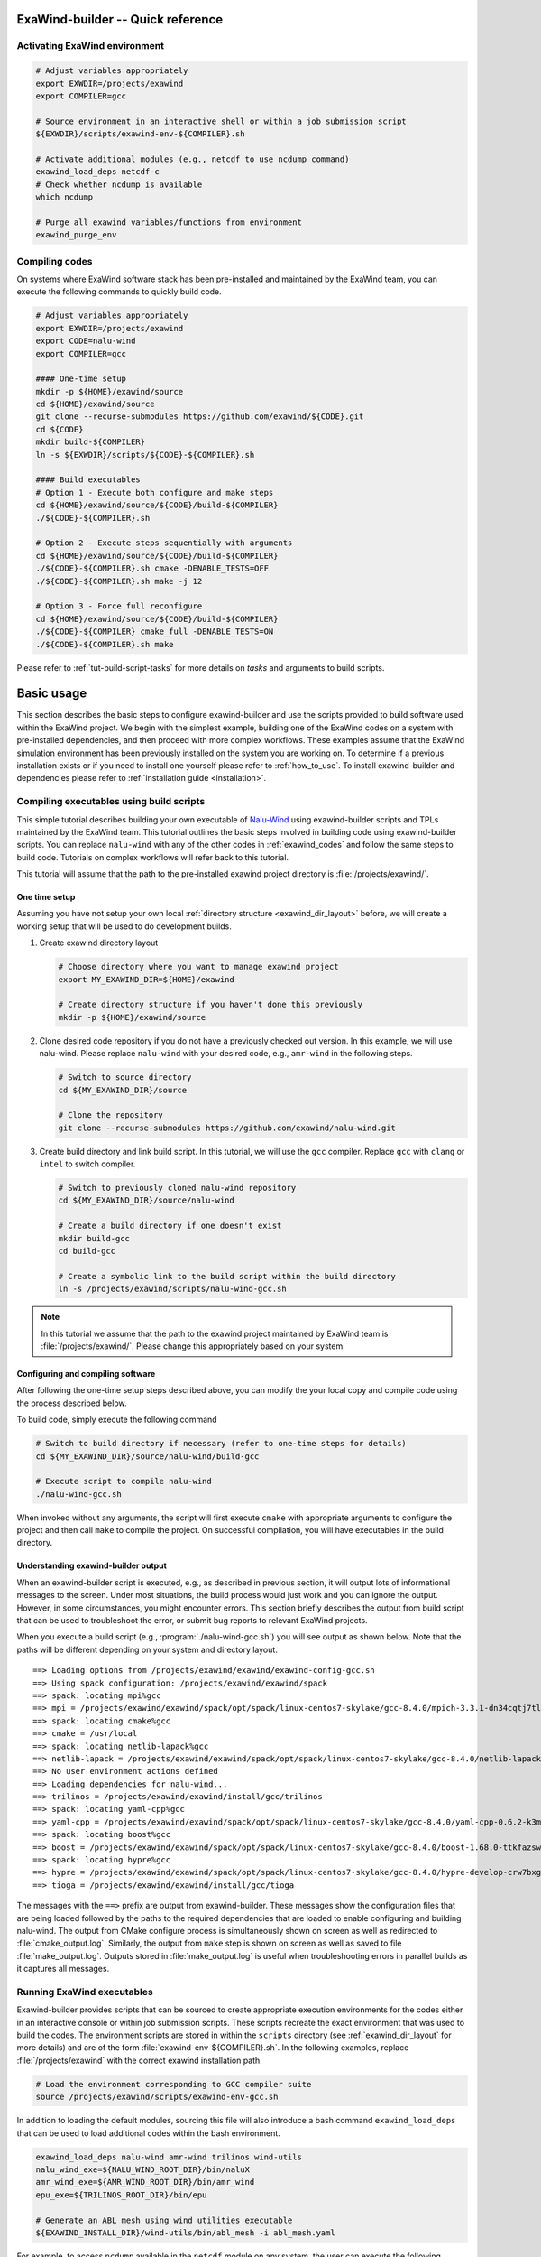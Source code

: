 .. _usage-quickref:

ExaWind-builder -- Quick reference
==================================

Activating ExaWind environment
------------------------------

.. code-block:: bash

   # Adjust variables appropriately
   export EXWDIR=/projects/exawind
   export COMPILER=gcc

   # Source environment in an interactive shell or within a job submission script
   ${EXWDIR}/scripts/exawind-env-${COMPILER}.sh

   # Activate additional modules (e.g., netcdf to use ncdump command)
   exawind_load_deps netcdf-c
   # Check whether ncdump is available
   which ncdump

   # Purge all exawind variables/functions from environment
   exawind_purge_env

Compiling codes
---------------

On systems where ExaWind software stack has been pre-installed and maintained by
the ExaWind team, you can execute the following commands to quickly build code.

.. code-block:: bash

   # Adjust variables appropriately
   export EXWDIR=/projects/exawind
   export CODE=nalu-wind
   export COMPILER=gcc

   #### One-time setup
   mkdir -p ${HOME}/exawind/source
   cd ${HOME}/exawind/source
   git clone --recurse-submodules https://github.com/exawind/${CODE}.git
   cd ${CODE}
   mkdir build-${COMPILER}
   ln -s ${EXWDIR}/scripts/${CODE}-${COMPILER}.sh

   #### Build executables
   # Option 1 - Execute both configure and make steps
   cd ${HOME}/exawind/source/${CODE}/build-${COMPILER}
   ./${CODE}-${COMPILER}.sh

   # Option 2 - Execute steps sequentially with arguments
   cd ${HOME}/exawind/source/${CODE}/build-${COMPILER}
   ./${CODE}-${COMPILER}.sh cmake -DENABLE_TESTS=OFF
   ./${CODE}-${COMPILER}.sh make -j 12

   # Option 3 - Force full reconfigure
   cd ${HOME}/exawind/source/${CODE}/build-${COMPILER}
   ./${CODE}-${COMPILER} cmake_full -DENABLE_TESTS=ON
   ./${CODE}-${COMPILER}.sh make

Please refer to :ref:`tut-build-script-tasks` for more details on *tasks* and
arguments to build scripts.

.. _basic_usage:

Basic usage
=======================================

This section describes the basic steps to configure exawind-builder and use the
scripts provided to build software used within the ExaWind project. We begin
with the simplest example, building one of the ExaWind codes on a system with
pre-installed dependencies, and then proceed with more complex workflows. These
examples assume that the ExaWind simulation environment has been previously
installed on the system you are working on. To determine if a previous
installation exists or if you need to install one yourself please refer to
:ref:`how_to_use`. To install exawind-builder and dependencies please refer to
:ref:`installation guide <installation>`.

.. _tut-basic-compilation:

Compiling executables using build scripts
-----------------------------------------

This simple tutorial describes building your own executable of `Nalu-Wind
<https://github.com/exawind/nalu-wind>`__ using exawind-builder scripts and TPLs
maintained by the ExaWind team. This tutorial outlines the basic steps involved
in building code using exawind-builder scripts. You can replace ``nalu-wind``
with any of the other codes in :ref:`exawind_codes` and follow the same steps to
build code. Tutorials on complex workflows will refer back to this tutorial.

This tutorial will assume that the path to the pre-installed exawind project
directory is :file:`/projects/exawind/`.

One time setup
~~~~~~~~~~~~~~~~

Assuming you have not setup your own local :ref:`directory structure
<exawind_dir_layout>` before, we will create a working setup that will be used
to do development builds.

#. Create exawind directory layout

   .. code-block:: bash

      # Choose directory where you want to manage exawind project
      export MY_EXAWIND_DIR=${HOME}/exawind

      # Create directory structure if you haven't done this previously
      mkdir -p ${HOME}/exawind/source

#. Clone desired code repository if you do not have a previously checked out
   version. In this example, we will use nalu-wind. Please replace ``nalu-wind``
   with your desired code, e.g., ``amr-wind`` in the following steps.

   .. code-block:: bash

      # Switch to source directory
      cd ${MY_EXAWIND_DIR}/source

      # Clone the repository
      git clone --recurse-submodules https://github.com/exawind/nalu-wind.git

#. Create build directory and link build script. In this tutorial, we will use
   the ``gcc`` compiler. Replace ``gcc`` with ``clang`` or ``intel`` to switch
   compiler.

   .. code-block:: bash

      # Switch to previously cloned nalu-wind repository
      cd ${MY_EXAWIND_DIR}/source/nalu-wind

      # Create a build directory if one doesn't exist
      mkdir build-gcc
      cd build-gcc

      # Create a symbolic link to the build script within the build directory
      ln -s /projects/exawind/scripts/nalu-wind-gcc.sh

.. note::

   In this tutorial we assume that the path to the exawind project maintained by
   ExaWind team is :file:`/projects/exawind/`. Please change this appropriately
   based on your system.

Configuring and compiling software
~~~~~~~~~~~~~~~~~~~~~~~~~~~~~~~~~~

After following the one-time setup steps described above, you can modify the
your local copy and compile code using the process described below.

To build code, simply execute the following command

.. code-block:: bash

   # Switch to build directory if necessary (refer to one-time steps for details)
   cd ${MY_EXAWIND_DIR}/source/nalu-wind/build-gcc

   # Execute script to compile nalu-wind
   ./nalu-wind-gcc.sh

When invoked without any arguments, the script will first execute ``cmake`` with
appropriate arguments to configure the project and then call ``make`` to compile
the project. On successful compilation, you will have executables in the build
directory.

Understanding exawind-builder output
~~~~~~~~~~~~~~~~~~~~~~~~~~~~~~~~~~~~

When an exawind-builder script is executed, e.g., as described in previous
section, it will output lots of informational messages to the screen. Under most
situations, the build process would just work and you can ignore the output.
However, in some circumstances, you might encounter errors. This section briefly
describes the output from build script that can be used to troubleshoot the
error, or submit bug reports to relevant ExaWind projects.

When you execute a build script (e.g., :program:`./nalu-wind-gcc.sh`) you will
see output as shown below. Note that the paths will be different depending on
your system and directory layout.

::

  ==> Loading options from /projects/exawind/exawind/exawind-config-gcc.sh
  ==> Using spack configuration: /projects/exawind/exawind/spack
  ==> spack: locating mpi%gcc
  ==> mpi = /projects/exawind/exawind/spack/opt/spack/linux-centos7-skylake/gcc-8.4.0/mpich-3.3.1-dn34cqtj7tlnxzwamooud6rxbdbkro42
  ==> spack: locating cmake%gcc
  ==> cmake = /usr/local
  ==> spack: locating netlib-lapack%gcc
  ==> netlib-lapack = /projects/exawind/exawind/spack/opt/spack/linux-centos7-skylake/gcc-8.4.0/netlib-lapack-3.8.0-bmrqbsbwfqaqkjipdhbbm6t4eewxkvr4
  ==> No user environment actions defined
  ==> Loading dependencies for nalu-wind...
  ==> trilinos = /projects/exawind/exawind/install/gcc/trilinos
  ==> spack: locating yaml-cpp%gcc
  ==> yaml-cpp = /projects/exawind/exawind/spack/opt/spack/linux-centos7-skylake/gcc-8.4.0/yaml-cpp-0.6.2-k3me2qqeadfw3jzvgwkiagn3hhw23ekv
  ==> spack: locating boost%gcc
  ==> boost = /projects/exawind/exawind/spack/opt/spack/linux-centos7-skylake/gcc-8.4.0/boost-1.68.0-ttkfazswxptatzfrohvpn7pjoz5ggqx6
  ==> spack: locating hypre%gcc
  ==> hypre = /projects/exawind/exawind/spack/opt/spack/linux-centos7-skylake/gcc-8.4.0/hypre-develop-crw7bxgflmfwoxkv52qqe5tulzqjvnwx
  ==> tioga = /projects/exawind/exawind/install/gcc/tioga

The messages with the ``==>`` prefix are output from exawind-builder. These
messages show the configuration files that are being loaded followed by the
paths to the required dependencies that are loaded to enable configuring and
building nalu-wind. The output from CMake configure process is simultaneously
shown on screen as well as redirected to :file:`cmake_output.log`. Similarly,
the output from ``make`` step is shown on screen as well as saved to file
:file:`make_output.log`. Outputs stored in :file:`make_output.log` is useful
when troubleshooting errors in parallel builds as it captures all messages.

Running ExaWind executables
--------------------------------------

Exawind-builder provides scripts that can be sourced to create appropriate
execution environments for the codes either in an interactive console or within
job submission scripts. These scripts recreate the exact environment that was
used to build the codes. The environment scripts are stored in within the
``scripts`` directory (see :ref:`exawind_dir_layout` for more details) and are
of the form :file:`exawind-env-${COMPILER}.sh`. In the following examples,
replace :file:`/projects/exawind` with the correct exawind installation path.

.. code-block:: bash

   # Load the environment corresponding to GCC compiler suite
   source /projects/exawind/scripts/exawind-env-gcc.sh

In addition to loading the default modules, sourcing this file will also
introduce a bash command ``exawind_load_deps`` that can be used to load
additional codes within the bash environment.

.. code-block:: bash

   exawind_load_deps nalu-wind amr-wind trilinos wind-utils
   nalu_wind_exe=${NALU_WIND_ROOT_DIR}/bin/naluX
   amr_wind_exe=${AMR_WIND_ROOT_DIR}/bin/amr_wind
   epu_exe=${TRILINOS_ROOT_DIR}/bin/epu

   # Generate an ABL mesh using wind utilities executable
   ${EXAWIND_INSTALL_DIR}/wind-utils/bin/abl_mesh -i abl_mesh.yaml

For example, to access ``ncdump`` available in the ``netcdf`` module on any
system, the user can execute the following

.. code-block:: bash

   # Activate exawind environment
   source /projects/exawind/scripts/exawind-env-gcc.sh
   # load the NetCDF module or spack build
   exawind_load_deps netcdf

   # Now ncdump should be available in your PATH
   ncdump -h <exodus_file>

Within interactive sessions, you can *deactivate* the exawind environment that
was created by sourcing the environment file by executing ``exawind_purge_env``
command.

.. code-block:: bash

   # Deactivate exawind environment
   exawind_purge_env

.. warning::

   Note that it is not necessary to source the environment for building
   software. The build scripts will automatically source the environment. We
   strongly discourage sourcing exawind environment within ``.bash_profile`` and
   ``.bashrc`` scripts. Loading default environment will not allow you to switch
   compilers or change build options to support different types of builds (e.g.,
   using a different hypre library to link against your nalu-wind build).

To ease the process of quickly activating the user environment, we recommend
using functions within your ``.bashrc`` scripts. An example is shown below:

.. code-block:: bash

   # Helper function to load exawind environment in a bash shell
   # Execute `load_exawind_env intel` at prompt to load intel environment
   function load_exawind_env {
       # Absolute path to exawind project directory
       local exawind_project_dir=/projects/exawind

       # Parse argument to determine compiler type, default is gcc if none provided
       local compiler_type=${1:-gcc}

       source ${exawind_project_dir}/scripts/exawind-env-${compiler_type}.sh
   }

Example job submission script
~~~~~~~~~~~~~~~~~~~~~~~~~~~~~

This section shows an example of using the newly built executables within a job
script. The example assumes SLURM job manager.

.. code-block:: bash

   #!/bin/bash

   # Example job submission script
   #SBATCH --job-name=nalu-wind-exe
   #SBATCH --account=exawind
   #SBATCH --nodes=30
   #SBATCH --time=48:00:00
   #SBATCH --output=out.%x_%j

   # Path to exawind installation
   exawind_dir=/projects/exawind
   # Compiler build used
   compiler=gcc
   # Nalu-Wind exe location
   nalu_dir=${HOME}/exawind/source/nalu-wind/build-${compiler}
   nalu_exec=${nalu_dir}/naluX

   # Input and log files (assume current working directory)
   input_file=abl_neutral.yaml
   log_file=abl_neutral.log

   # Copy the exawind-config if present so that we recreate the exact environment
   if [ -f ${nalu_dir}/exawind-config.sh ] ; then
     cp ${nalu_dir}/exawind-config.sh .
   fi
   # Purge all modules to ensure a clean environment
   module purge
   # Source exawind environment
   source ${HOME}/exawind/scripts/exawind-env-gcc.sh

   ranks_per_node=36
   mpi_ranks=$(expr $SLURM_JOB_NUM_NODES \* $ranks_per_node)
   export OMP_NUM_THREADS=1  # Max hardware threads = 4
   export OMP_PLACES=threads
   export OMP_PROC_BIND=spread


   echo "Job name       = $SLURM_JOB_NAME"
   echo "Num. nodes     = $SLURM_JOB_NUM_NODES"
   echo "Num. MPI Ranks = $mpi_ranks"
   echo "Num. threads   = $OMP_NUM_THREADS"
   echo "Working dir    = $PWD"

   srun -n ${mpi_ranks} -c 1 --cpu-bind=cores ${nalu_exec} -i ${input_file} -o ${log_file}

.. _tut-build-script-tasks:

Specifying tasks with build scripts
-------------------------------------------------

Often during code, commit, build, debug cycle, it is necessary to control the
steps executed using the build scripts. For example, after fixing minor typos,
it is not necessary to execute the CMake configure step and only ``make`` needs
to be executed. Similarly, after changes to CMake configuration files, it might
be desirable to purge the CMake cache and execute a fresh configure. Finally,
the user might want to run the unit/regression tests and or execute the
executable in the same environment that was used to build the code.
Exawind-builder scripts take additional arguments that can be used to control
the tasks executed as show below.

.. code-block:: bash

   ./nalu-wind-gcc.sh [TASK] [ARGUMENTS]

You can use the ``-h`` flag to request a brief help message as shown below

::

  Exawind build script

  Usage:
      ./nalu-wind-gcc.sh <task> <arguments>

  With no tasks provided, the script will configure the project and compile the code

  Available tasks:
      cmake       - configure the project
      cmake_full  - configure project after removing CMakeCache
      make        - compile the code
      ctest       - run tests (if available)
      run         - run arbitrary command using the environment used to compile the code


The available **tasks** are:

- ``cmake``: Configure the project using CMake and generate build files.
  Exawind-builder can generate both GNU Makefiles as well as Ninja build
  scripts. This capability is controlled by the variable
  :envvar:`EXAWIND_MAKE_TYPE`.

- ``cmake_full``: Remove :file:`CMakeCache.txt` and :file:`CMakeFiles` before
  executing CMake configuration step.

- ``make``: Build the project libraries and executables. Note that ``make`` is
  used regardless of whether GNU Makefile or Ninja build system is used.

- ``ctest``: Execute CTest for this project, if available.

- ``run``: Run arbitrary shell command within the same environment (modules and
  dependencies loaded) as when the project was compiled.


User can control the behavior of these
tasks by passing extra ``[ARGUMENTS]`` that are passed directly to the task
invoked. Some examples are shown below

.. code-block:: bash

   # Change CMake build type to DEBUG and turn on shared library build
   ./nalu-wind-gcc.sh cmake -DCMAKE_BUILD_TYPE=DEBUG -DBUILD_SHARED_LIBS=ON

   # Turn on verbose output with make and only build naluX (and not unittestX)
   ./nalu-wind-gcc.sh make VERBOSE=1 naluX

   # Only execute one regression test and enable output on failure
   ./nalu-wind-gcc.sh ctest --output-on-failure -R ablNeutralEdge

   # Run the unit test executable from within exawind environment
   ./nalu-wind-gcc.sh run ./unittestX


.. warning::

   Even though Makefiles are present in the build directory and can be invoked
   through ``make``, we recommend that you always execute the make step through
   the build script. This will avoid inconsistencies between the build and the
   configuration environment that could lead to build or runtime errors.

.. note::

   - Replace :program:`nalu-wind-gcc.sh` with :program:`amr-wind-gcc.sh` when
     working on AMR-Wind. Similarly use :program:`nalu-wind-intel.sh` when
     building with Intel compiler suite.

   - By default, ``make`` will execute several jobs in parallel. Users can
     control the maximum number of parallel jobs by either setting the
     environment variable :envvar:`EXAWIND_NUM_JOBS`, or
     using ``./nalu-wind-gcc.sh make -j 12`` to override the defaults.

   - ``cmake_full`` accepts all valid CMake arguments that ``cmake`` command does.

   - The :file:`cmake_output.log` within the build directory contains the output
     of the last `cmake` command that was executed. This output is also echoed
     to the screen.

   - The :file:`make_output.log` contains the output from the last invocation of
     ``make``. This output is also simultaneously echoed to the screen.

.. _build_custom:

Customizing exawind-builder
---------------------------

The previous section showed how the execution of CMake and Make can be
customized to a limited extent by passing command line arguments with specific
tasks. However, for more complex customizations it is recommended that the user
use the :ref:`configuration file <exawind_config>` to control the build process.
This approach allows the user to consolidate common build options, e.g.,
enabling/disabling OpenMP/CUDA, release/debug builds across all projects
consistently through the :file:`exawind-config.sh` and fine tuning options from
the config file within the current working directory. This will allow the user
to repeat the build process consistently during development and aid in debugging
when things don't work as expected. The various customizations possible are
described below. The code examples shown below must be added to
:file:`exawind-config.sh` within the current working directory (either the build
directory or the directory from which an HPC job is executed).

Selecting options
~~~~~~~~~~~~~~~~~~~~~~~~~~~

See project-specific documentation in :ref:`reference` to see what variables can
be used to enable/disable various options for different projects.

.. code-block:: bash

   # Control accelerator device options
   ENABLE_OPENMP=OFF
   ENABLE_CUDA=ON
   ENABLE_HIP=OFF
   ENABLE_DPCPP=OFF

   # Set debug/release options
   BUILD_TYPE=RELEASE

   # Disable TIOGA and OpenFAST, but enable HYPRE as TPLs
   ENABLE_TIOGA=OFF
   ENABLE_OPENFAST=OFF
   ENABLE_HYPRE=ON

   # Switch build system
   EXAWIND_MAKE_TYPE=ninja # Valid options are auto, make, ninja

   # Set number of parallel jobs to execute during make step
   EXAWIND_NUM_JOBS=18

Using custom builds of libraries
~~~~~~~~~~~~~~~~~~~~~~~~~~~~~~~~

During development, the user might desire to use a different branch of a
dependency than what the default system-wide installation provides. For example,
the user might want to use a different branch of OpenFAST when developing
advanced FSI capability within Nalu-Wind. The user can bypass the module
search/load process by defining :envvar:`ROOT_DIR <PROJECTNAME_ROOT_DIR>`
variable for the corresponding dependency. The following example shows how to
customize the TPLs used for building nalu-wind

.. code-block:: bash

   # Override TPLs used to build nalu-wind
   export OPENFAST_ROOT_DIR=${EXAWIND_INSTALL_DIR}/openfast-dbg
   export HYPRE_ROOT_DIR=${EXAWIND_INSTALL_DIR}/hypre-cuda

   # Example using trilinos from nightly-testing build
   export TRILINOS_ROOT_DIR=/projects/exawind-nightly-testing/install/trilinos

Customizing initialization process
~~~~~~~~~~~~~~~~~~~~~~~~~~~~~~~~~~

The builder provides two options that allows the user to further configure the
default environment that is enabled for a given system/compiler combination.

#. To load additional modules, the user can use
   :envvar:`EXAWIND_EXTRA_USER_MODULES` variable to provide the list of modules
   (in module or spack syntax as appropriate) and have them loaded after the
   base modules have been loaded.

   .. code-block:: bash

      # Example showing how to always load HDF5 and NetCDF modules
      EXAWIND_EXTRA_USER_MODULES=( hdf5 netcdf-c )

#. Fine-grained customization is achieved by defining by overriding the function
   :func:`exawind_env_user_actions` in the :file:`exawind-config.sh` configuration
   file.

   .. code-block:: bash

      # Load additional modules and print out some variables
      exawind_env_user_actions ()
      {
        module load paraview
        echo ${CXX}
        echo ${TRILINOS_ROOT_DIR}
      }

Customizing module load
~~~~~~~~~~~~~~~~~~~~~~~

exawind-builder provides a default list of modules on most systems that work for
most use cases. However, the user might desire to use different modules for
their custom builds. This is achieved by configuring the modules to be loaded in
the :envvar:`EXAWIND_MODMAP` variable. The following example shows how the user
might switch to a different versions of GCC, MPI, and CUDA modules for building code

.. code-block:: bash

   EXAWIND_MODMAP[gcc]=gcc/8.4.0
   EXAWIND_MODMAP[mpi]=mpich/3.3.1
   EXAWIND_MODMAP[cuda]=cuda/10.2.89

Customizing CMake configuration
~~~~~~~~~~~~~~~~~~~~~~~~~~~~~~~

Previously command line arguments were provided to ``cmake`` task to customize
the CMake configuration step. While that is suitable for one off modifications,
a more robust way to customize the configuration step is to provide a custom
CMake function from within the ``exawind-config.sh`` script. The following
example shows a real-world use case to pass ``jsrun`` arguments to CTest when
executing regression tests on ORNL Summit system.

.. code-block:: bash

   # Customize CMake behavior by permanently passing extra arguments
   function exawind_cmake {
       # Still allow user to pass arguments through command line
       local extra_args="$@"
       # Pass GPU arguments to CUDA-aware MPI
       local jsrun_args=$'--smpiargs=\x22-gpu\x22'

       exawind_cmake_base \
           -DMPIEXEC_EXECUTABLE='"$(which jsrun) ${jsrun_args}"' \
           -DMPIEXEC_NUMPROC_FLAG="-n" \
           -DMPIEXEC_PREFLAGS='"-a 1 -c 1 -g 1"' \
           ${extra_args}
   }

..
  Overriding default behavior
  ~~~~~~~~~~~~~~~~~~~~~~~~~~~

  In rare circumstances, it will be necessary for the user to create a copy of the
  build script and edit it manually to customize the build. A build script with
  default parameters is shown below:

  .. literalinclude:: files/trilinos-gcc.sh
     :language: bash
     :linenos:

  The struture of the build script is the same regardless of the machine,
  compiler, or the project that is being built. Lines 14-36 setup the variables
  and functions necessary to detect dependencies and build the software, please do
  not edit these lines unless you know what you are doing. Lines 45-49 should not
  be modified either, and must always be the end of the script. Lines added to the
  script after this section will not affect the configure and build process. User
  specific configuration and customization should occur within the block indicated
  by lines 40-42. User might want to configure the
  :envvar:`PROJECTNAME_INSTALL_PREFIX` (line 38) when building different
  configurations (e.g., release/debug versions, with and without OpenMP, etc.) so
  as to have different builds side by side. It is, however, recommended that the
  user customize this variable in the :file:`exawind-config.sh` local to the build
  directory.

  A good example of what should go in the build script and not the configuration
  file is described in the next section. Since bash functions are often project
  specific they should be overridden in the build script and not the configuration
  file.

  Customizing CMake configuration phase
  `````````````````````````````````````

  To always pass certain variables, the user can customize the ``exawind_cmake``
  function with their own version that adds the extra options permanently every
  time ``cmake`` is executed. For example, to build ``nalu-wind`` with ParaView
  Catalyst support:

  .. code-block:: bash

     ########## BEGIN user specific configuration ###########

     # Customize cmake with extra arguments
     exawind_cmake ()
     {
         local extra_args="$@"

         exawind_cmake_base \
             -DENABLE_PARAVIEW_CATALYST:BOOL=ON \
             -DPARAVIEW_CATALYST_INSTALL_PATH:PATH=${PV_CATALYST_PATH} \
             ${extra_args}
     }

     ########## END user specific configuration   ###########

  With the above changes, ParaView Catalyst support will always be enabled during
  builds. The user still has the option to pass additional parameters through the
  command line also for a one-off customization.

..
  Compiling Software
  ------------------

  If you followed the *bootstrap* method described in :ref:`installation`, then
  you should have build scripts for the different projects installed in
  :file:`exawind/scripts` directory. The scripts are named
  ``$PROJECT-$COMPILER.sh``. For example, the build script for ``nalu-wind``
  project on a system using GCC compiler suite will be called
  :file:`nalu-wind-gcc.sh`. With no arguments provided, the script will load all
  necessary modules for compiling the code, execute CMake configuration step
  followed by ``make``.

  Compiling software, therefore, consists of the following steps (see detailed
  examples of trilinos and nalu-wind in the code snippets below that demonstrate
  these steps):

  #. Clone the appropriate software repository into :file:`exawind/source`
     directory, e.g., ``nalu-wind``. See note below on ``trilinos`` status for
     certain systems.

  #. Create a CMake build directory. We recommend out-of-source builds for all software.

  #. Create a symbolic link to the apporpriate build script from
     :file:`exawind/scripts` directory.

  #. Create :file:`exawind/source/$project/build/exawind-config.sh`, if necessary,
     and set custom variables for this build. Examples include switching to debug
     builds, or using different version of dependencies. If the configuration is
     applicable to multiple codes that you are building, then consolidate the
     common options in :file:`exawind/exawind-config.sh` to avoid duplication.

  #. Add an entry in :ref:`configuration file <exawind_config>` to override the
     default version of software with your custom build version when compiling
     other software, e.g., overriding the default version of HYPRE or OpenFAST --
     see :envvar:`PROJECTNAME_ROOT_DIR` for more details.

  #. Execute the build script (assuming you've all prerequisites, see note on
     Trilinos below).


  .. note::

     On most systems, users will have to install Trilinos and Nalu-Wind manually.
     For these systems, users must install Trilinos before attempting to build
     ``nalu-wind`` and set :envvar:`TRILINOS_ROOT_DIR <PROJECTNAME_ROOT_DIR>` in
     their :ref:`configuration file <exawind_config>`. Exceptions to this
     requirement are NREL Peregrine, Eagle, and Rhodes systems where Trilinos is
     installed and maintained by the ExaWind team (Jon Rood).

  For convenience, the list of commands necesssary to compile trilinos and
  nalu-wind are provided below.

  .. code-block:: bash

     # Preliminary setup
     # Adjust these variables apporpriately
     export EXAWIND_PROJECT_DIR=${HOME}/exawind/
     export COMPILER=gcc

     #
     # Build trilinos first (if necessary)
     #
     # Clone trilinos
     cd ${EXAWIND_PROJECT_DIR}/source
     # Clone the repo
     git clone https://github.com/trilinos/trilinos.git
     # Create a build directory
     mkdir trilinos/build-${COMPILER}
     # Switch to build directory
     cd trilinos/build-${COMPILER}
     # link the build script (change gcc appropriately)
     ln -s ${EXAWIND_PROJECT_DIR}/scripts/trilinos-${COMPILER}.sh
     # Execute the script
     ./trilinos-${COMPILER}.sh
     # Install on successful build
     ./trilinos-${COMPILER}.sh make install
     # Instruct nalu-wind to use the new Trilinos location
     echo 'export TRILINOS_ROOT_DIR=${EXAWIND_INSTALL_DIR}/trilinos' >> ${EXAWIND_PROJECT_DIR}/exawind-config.sh

     #
     # Build nalu-wind
     #
     # Clone nalu-wind
     cd ${EXAWIND_PROJECT_DIR}/source
     git clone https://github.com/exawind/nalu-wind.git
     # Create a build directory
     mkdir nalu-wind/build-${COMPILER}
     # Switch to build directory
     cd nalu-wind/build-${COMPILER}
     # link the build script (change gcc appropriately)
     ln -s ${EXAWIND_PROJECT_DIR}/scripts/nalu-wind-${COMPILER}.sh
     # Execute the script
     ./nalu-wind-${COMPILER}.sh
     # Install on successful build
     ./nalu-wind-${COMPILER}.sh make install

.. _exawind_config:

Exawind-builder configuration files
-----------------------------------

During execution, exawind-builder reads configuration from various files that
provide fine-grained control of the build process. The default name for the
configuration file is ``exawind-config``, but this can be configured by
modifying the :envvar:`EXAWIND_CFGFILE` variable. exawind-builder will load the
following files in the specified order

.. code-block:: bash

   ${HOME}/.exawind-config   # User configuration file
   ${HOME}/.exawind-config-${EXAWIND_EXEC_TARGET}
   ${EXAWIND_PROJECT_DIR}/exawind-config-${EXAWIND_SYSTEM}
   ${EXAWIND_PROJECT_DIR}/exawind-config-${EXAWIND_EXEC_TARGET}
   ${EXAWIND_CONFIG}         # File pointed to by the variable ${EXAWIND_CONFIG}
   $(pwd)/exawind-config.sh  # File in the local build directory

The configuration variables in the subsequent files will override the default
values as well as configuration variables set in the previous files. Please
replace the path appropriately (:envvar:`EXAWIND_PROJECT_DIR`), if you used a
non-standard location for installation. See also :envvar:`EXAWIND_CONFIG`.

.. note::

   #. It is recommended that the user use local configuration files within build
      directories to set variables instead of modifying the build scripts within
      the `exawind/scripts` directory.

   #. If you are using a shared instance of exawind-builder (e.g., on NREL),
      then please use :file:`exawind-config.sh` within your build directory to
      override common configuration parameters.


